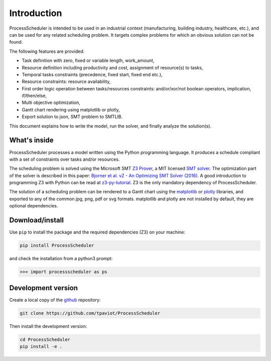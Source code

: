 Introduction
============

ProcessScheduler is intended to be used in an industrial context (manufacturing, building industry, healthcare, etc.), and can be used for any related scheduling problem. It targets complex problems for which an obvious solution can not be found.

The following features are provided:

- Task definition with zero, fixed or variable length, work_amount, 

- Resource definition including productivity and cost, assignment of resource(s) to tasks,

- Temporal tasks constraints (precedence, fixed start, fixed end etc.),

- Resource constraints: resource availability,

- First order logic operation between tasks/resources constraints: and/or/xor/not boolean operators, implication, if/then/else,

- Multi objective optimization,

- Gantt chart rendering using matplotlib or plotly,

- Export solution to json, SMT problem to SMTLIB.

This document explains how to write the model, run the solver, and finally analyze the solution(s).

What's inside
-------------

ProcessScheduler processes a model written using the Python programming language. It produces a schedule compliant with a set of constraints over tasks and/or resources.

The scheduling problem is solved using the Microsoft SMT `Z3 Prover <https://github.com/Z3Prover/z3>`_, a MIT licensed `SMT solver <https://en.wikipedia.org/wiki/Satisfiability_modulo_theories>`_. The optimization part of the solver is described in this paper: `Bjorner et al. νZ - An Optimizing SMT Solver (2016) <https://www.microsoft.com/en-us/research/wp-content/uploads/2016/02/nbjorner-nuz.pdf>`_. A good introduction to programming Z3 with Python can be read at `z3-py-tutorial <https://ericpony.github.io/z3py-tutorial/guide-examples.htm>`_. Z3 is the only mandatory dependency of ProcessScheduler.

The solution of a scheduling problem can be rendered to a Gantt chart using the `matplotlib <https://www.matplotlib.org>`_ or `plotly <https://plotly.com/>`_ libraries, and exported to any of the common jpg, png, pdf or svg formats. matplotlib and plotly are not installed by default, they are optional dependencies.

Download/install
----------------
Use ``pip`` to install the package and the required dependencies (Z3) on your machine:

.. code-block:: bash

    pip install ProcessScheduler

and check the installation from a python3 prompt:

.. code-block:: bash

    >>> import processscheduler as ps

Development version
-------------------
Create a local copy of the `github <https://github.com/tpaviot/ProcessScheduler>`_ repository:

.. code-block:: bash

    git clone https://github.com/tpaviot/ProcessScheduler

Then install the development version:

.. code-block:: bash

    cd ProcessScheduler
    pip install -e .
